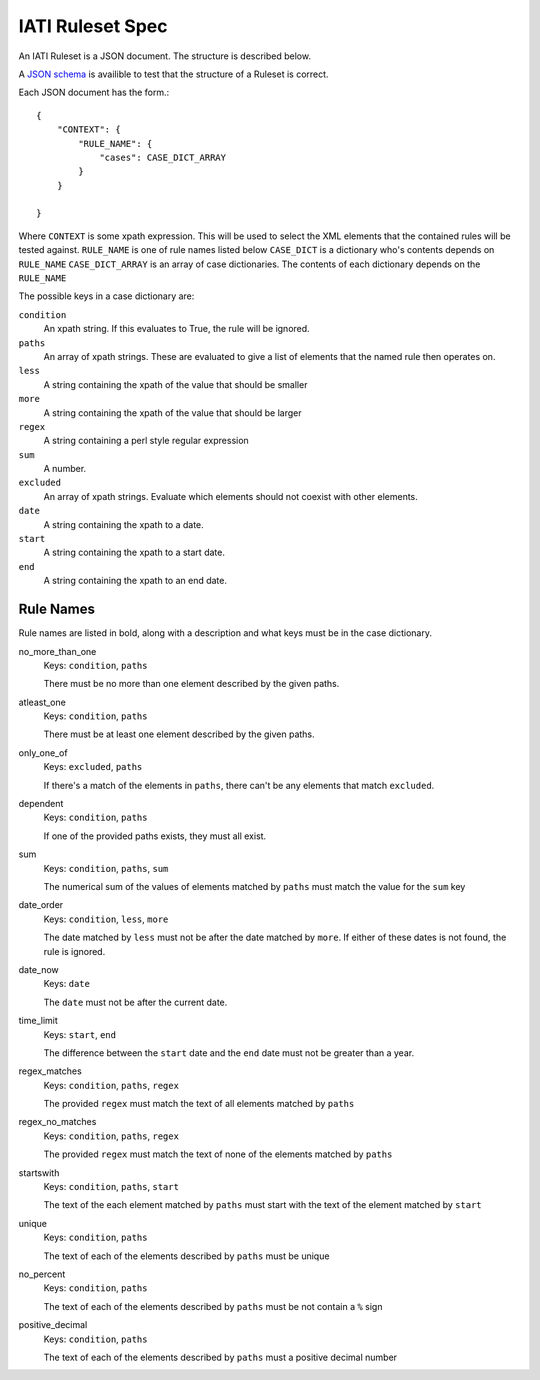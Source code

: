 
IATI Ruleset Spec
=================

An IATI Ruleset is a JSON document. The structure is described below.

A `JSON schema <https://github.com/IATI/IATI-Rulesets/blob/version-2.01/schema.json>`_ is availible to test that the structure of a Ruleset is correct.

Each JSON document has the form.::

    {
        "CONTEXT": {
            "RULE_NAME": {
                "cases": CASE_DICT_ARRAY
            }
        }

    }

Where ``CONTEXT`` is some xpath expression. This will be used to select the XML elements that the contained rules will be tested against.
``RULE_NAME`` is one of rule names listed below
``CASE_DICT`` is a dictionary who's contents depends on ``RULE_NAME``
``CASE_DICT_ARRAY`` is an array of case dictionaries. The contents of each dictionary depends on the ``RULE_NAME``

The possible keys in a case dictionary are:

``condition``
    An xpath string. If this evaluates to True, the rule will be ignored.
``paths``
    An array of xpath strings. These are evaluated to give a list of elements that the named rule then operates on.
``less``
    A string containing the xpath of the value that should be smaller
``more``
    A string containing the xpath of the value that should be larger
``regex``
    A string containing a perl style regular expression
``sum``
    A number.
``excluded``
    An array of xpath strings. Evaluate which elements should not coexist with other elements. 
``date``
    A string containing the xpath to a date.
``start``
    A string containing the xpath to a start date.
``end``
    A string containing the xpath to an end date.

Rule Names
----------

Rule names are listed in bold, along with a description and what keys must be in the case dictionary.


no_more_than_one
    Keys: ``condition``, ``paths``

    There must be no more than one element described by the given paths.

atleast_one
    Keys: ``condition``, ``paths``

    There must be at least one element described by the given paths.

only_one_of
    Keys: ``excluded``, ``paths``

    If there's a match of the elements in ``paths``, there can't be any elements that match ``excluded``.
dependent
    Keys: ``condition``, ``paths``

    If one of the provided paths exists, they must all exist.

sum
    Keys: ``condition``, ``paths``, ``sum``

    The numerical sum of the values of elements matched by ``paths`` must match the value for the ``sum`` key

date_order
    Keys: ``condition``, ``less``, ``more``

    The date matched by ``less`` must not be after the date matched by ``more``. If either of these dates is not found, the rule is ignored.

date_now
    Keys: ``date``

    The ``date`` must not be after the current date.

time_limit
    Keys: ``start``, ``end``

    The difference between the ``start`` date and the ``end`` date must not be greater than a year.

regex_matches
    Keys: ``condition``, ``paths``, ``regex``

    The provided ``regex`` must match the text of all elements matched by ``paths``

regex_no_matches
    Keys: ``condition``, ``paths``, ``regex``

    The provided ``regex`` must match the text of none of the elements matched by ``paths``

startswith
    Keys: ``condition``, ``paths``, ``start``

    The text of the each element matched by ``paths`` must start with the text of the element matched by ``start``

unique
    Keys: ``condition``, ``paths``

    The text of each of the elements described by ``paths`` must be unique

no_percent
    Keys: ``condition``, ``paths``

    The text of each of the elements described by ``paths`` must be not contain a ``%`` sign

positive_decimal
    Keys: ``condition``, ``paths``

    The text of each of the elements described by ``paths`` must a positive decimal number




